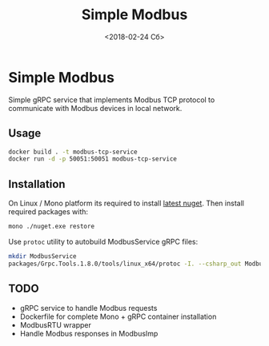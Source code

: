 #+TITLE: Simple Modbus
#+DATE: <2018-02-24 Сб>

* Simple Modbus
Simple gRPC service that implements Modbus TCP protocol to communicate with Modbus devices in local network.

** Usage
#+BEGIN_SRC bash
  docker build . -t modbus-tcp-service
  docker run -d -p 50051:50051 modbus-tcp-service
#+END_SRC

** Installation
On Linux / Mono platform its required to install [[https://dist.nuget.org/win-x86-commandline/latest/nuget.exe][latest nuget]]. Then install required packages with:
#+BEGIN_SRC bash
  mono ./nuget.exe restore
#+END_SRC

Use =protoc= utility to autobuild ModbusService gRPC files:
#+BEGIN_SRC bash
  mkdir ModbusService
  packages/Grpc.Tools.1.8.0/tools/linux_x64/protoc -I. --csharp_out ModbusService --grpc_out ModbusService ./modbus.proto --plugin=protoc-gen-grpc=packages/Grpc.Tools.1.8.0/tools/linux_x64/grpc_csharp_plugin
#+END_SRC

** TODO
+ gRPC service to handle Modbus requests
+ Dockerfile for complete Mono + gRPC container installation
+ ModbusRTU wrapper
+ Handle Modbus responses in ModbusImp
